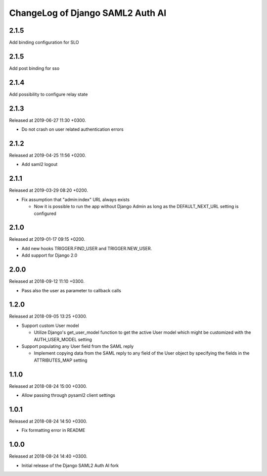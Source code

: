 ChangeLog of Django SAML2 Auth AI
=================================

2.1.5
-----

Add binding configuration for SLO

2.1.5
-----

Add post binding for sso

2.1.4
-----

Add possibility to configure relay state

2.1.3
-----

Released at 2019-06-27 11:30 +0300.

- Do not crash on user related authentication errors

2.1.2
-----

Released at 2019-04-25 11:56 +0200.

- Add saml2 logout

2.1.1
-----

Released at 2019-03-29 08:20 +0200.

- Fix assumption that "admin:index" URL always exists

  - Now it is possible to run the app without Django Admin as long as
    the DEFAULT_NEXT_URL setting is configured

2.1.0
-----

Released at 2019-01-17 09:15 +0200.

- Add new hooks TRIGGER.FIND_USER and TRIGGER.NEW_USER.

- Add support for Django 2.0

2.0.0
-----

Released at 2018-09-12 11:10 +0300.

- Pass also the user as parameter to callback calls

1.2.0
-----

Released at 2018-09-05 13:25 +0300.

- Support custom User model

  - Utilize Django's get_user_model function to get the active User
    model which might be customized with the AUTH_USER_MODEL setting

- Support populating any User field from the SAML reply

  - Implement copying data from the SAML reply to any field of the User
    object by specifying the fields in the ATTRIBUTES_MAP setting

1.1.0
-----

Released at 2018-08-24 15:00 +0300.

- Allow passing through pysaml2 client settings

1.0.1
-----

Released at 2018-08-24 14:50 +0300.

- Fix formatting error in README

1.0.0
-----

Released at 2018-08-24 14:40 +0300.

- Initial release of the Django SAML2 Auth AI fork
